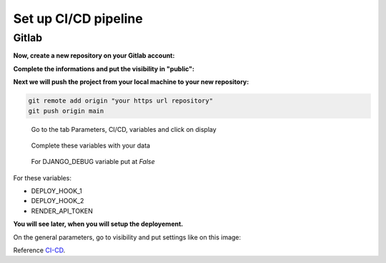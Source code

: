 .. _CI-CD:

=====================
Set up CI/CD pipeline
=====================


Gitlab
======

**Now, create a new repository on your Gitlab account:**

.. image:: img/gitlab-repo.png

.. image:: img/create-project.png

**Complete the informations and put the visibility in "public":**

.. image:: img/settings-repo.png

**Next we will push the project from your local machine to your new repository:**

.. code::

    git remote add origin "your https url repository"
    git push origin main

.. figure:: img/variables.png

    Go to the tab Parameters, CI/CD, variables and click on display

.. figure:: img/all-variables.png

    Complete these variables with your data

.. figure:: img/django-debug.png

    For DJANGO_DEBUG variable put at `False`

For these variables:

+ DEPLOY_HOOK_1
+ DEPLOY_HOOK_2
+ RENDER_API_TOKEN

**You will see later, when you will setup the deployement.**

On the general parameters, go to visibility and put settings like on this image:

.. image:: img/visibility.png

Reference `CI-CD`_.